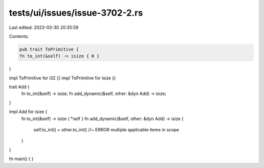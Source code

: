 tests/ui/issues/issue-3702-2.rs
===============================

Last edited: 2023-03-30 20:35:59

Contents:

.. code-block:: rs

    pub trait ToPrimitive {
    fn to_int(&self) -> isize { 0 }
}

impl ToPrimitive for i32 {}
impl ToPrimitive for isize {}

trait Add {
    fn to_int(&self) -> isize;
    fn add_dynamic(&self, other: &dyn Add) -> isize;
}

impl Add for isize {
    fn to_int(&self) -> isize { *self }
    fn add_dynamic(&self, other: &dyn Add) -> isize {
        self.to_int() + other.to_int() //~ ERROR multiple applicable items in scope
    }
}

fn main() { }



